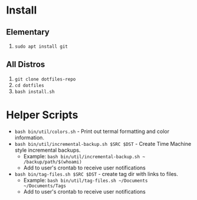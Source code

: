 * Install

** Elementary

   1. ~sudo apt install git~

** All Distros

   1. ~git clone dotfiles-repo~
   2. ~cd dotfiles~
   3. ~bash install.sh~

* Helper Scripts

   - ~bash bin/util/colors.sh~ - Print out termal formatting and color information.
   - ~bash bin/util/incremental-backup.sh $SRC $DST~ - Create Time Machine style incremental backups.
	 - Example: ~bash bin/util/incremental-backup.sh ~ /backup/path/$(whoami)~
	 - Add to user's crontab to receive user notifications
   - ~bash bin/tag-files.sh $SRC $DST~ - create tag dir with links to files.
	 - Example: ~bash bin/util/tag-files.sh ~/Documents ~/Documents/Tags~
	 - Add to user's crontab to receive user notifications
